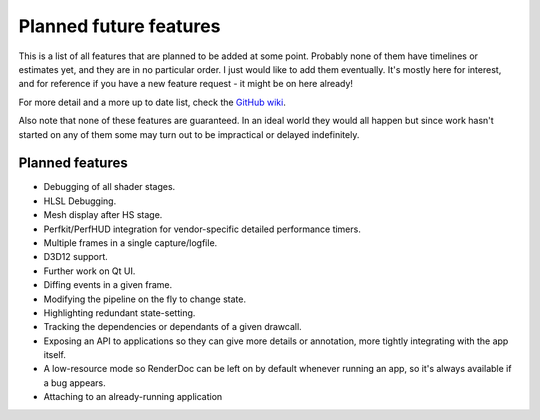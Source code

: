Planned future features
=======================

This is a list of all features that are planned to be added at some point. Probably none of them have timelines or estimates yet, and they are in no particular order. I just would like to add them eventually. It's mostly here for interest, and for reference if you have a new feature request - it might be on here already!

For more detail and a more up to date list, check the `GitHub wiki <https://github.com/baldurk/renderdoc/wiki/Roadmap>`__.

Also note that none of these features are guaranteed. In an ideal world they would all happen but since work hasn't started on any of them some may turn out to be impractical or delayed indefinitely.

Planned features
----------------

* Debugging of all shader stages.
* HLSL Debugging.
* Mesh display after HS stage.
* Perfkit/PerfHUD integration for vendor-specific detailed performance timers.
* Multiple frames in a single capture/logfile.
* D3D12 support.
* Further work on Qt UI.
* Diffing events in a given frame.
* Modifying the pipeline on the fly to change state.
* Highlighting redundant state-setting.
* Tracking the dependencies or dependants of a given drawcall.
* Exposing an API to applications so they can give more details or annotation, more tightly integrating with the app itself.
* A low-resource mode so RenderDoc can be left on by default whenever running an app, so it's always available if a bug appears.
* Attaching to an already-running application
